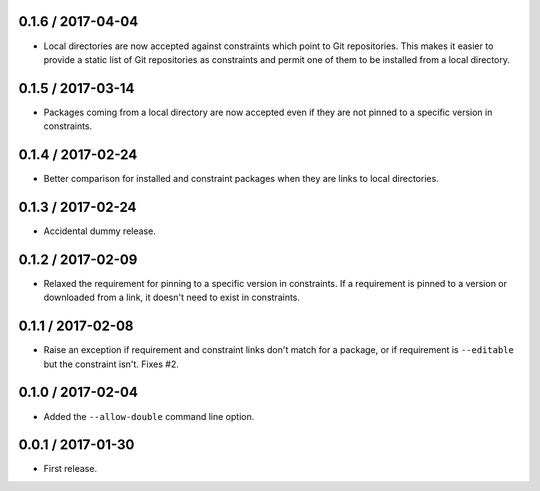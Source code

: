 0.1.6 / 2017-04-04
==================
- Local directories are now accepted against constraints which point to Git
  repositories. This makes it easier to provide a static list of Git
  repositories as constraints and permit one of them to be installed from a
  local directory.

0.1.5 / 2017-03-14
==================
- Packages coming from a local directory are now accepted even if they are not
  pinned to a specific version in constraints.

0.1.4 / 2017-02-24
==================
- Better comparison for installed and constraint packages when they are links to
  local directories.

0.1.3 / 2017-02-24
==================
- Accidental dummy release.

0.1.2 / 2017-02-09
==================
- Relaxed the requirement for pinning to a specific version in constraints. If a
  requirement is pinned to a version or downloaded from a link, it doesn't need
  to exist in constraints.

0.1.1 / 2017-02-08
==================
- Raise an exception if requirement and constraint links don't match for a
  package, or if requirement is ``--editable`` but the constraint isn't.
  Fixes #2.

0.1.0 / 2017-02-04
==================
- Added the ``--allow-double`` command line option.

0.0.1 / 2017-01-30
==================
- First release.